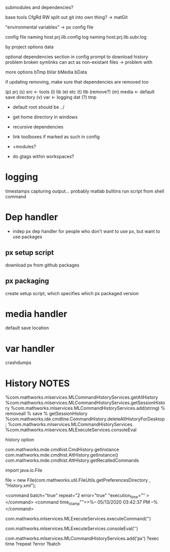 submodules and dependencies?

base tools
    CfgRd
    RW
split out git into own thing? -> matGit

"environmental variables" -> px config file

config file naming 
    host.prj.lib.config
log naming
    host.prj.lib.subr.log

by project options
   data

optional dependencies section in config
    prompt to download
history problem
      broken symlinks can act as non-existant files -> problem with 

more options
      bTmp
      bVar
      bMedia
      bData


if updating removing, make sure that dependencies are removed too

(p) prj
(s) src  <- tools
(l) lib 
(e) etc
(t) tlb  (remove?)
(m) media <- default save directory
(v) var <- logging
    dat
(?) tmp 

- default root should be ../
- get home directory in windows
  
- recursive dependencies

- link toolboxes if marked as such in config
- +modules?
- do gtags within workspaces?
* logging
timestamps
capturing output...
    probably matlab bulitins
run script from shell command
* Dep handler
- indep px dep handler
  for people who don't want to use px, but want to use packages
** px setup script
download px from github packages
** px packaging
create setup script, which specifies which px packaged version
* media handler
default save location
* var handler
crashdumps
* History  NOTES
%com.mathworks.mlservices.MLCommandHistoryServices.getAllHistory
%com.mathworks.mlservices.MLCommandHistoryServices.getSessionHistory
%com.mathworks.mlservices.MLCommandHistoryServices.add(string)
% removeall
% save
% getSessionHistory
%com.mathworks.ide.cmdline.CommandHistory.deleteAllHistoryForDesktop;
%com.mathworks.mlservices.MLCommandHistoryServices.
%com.mathworks.mlservices.MLExecuteServices.consoleEval

history option


com.mathworks.mde.cmdhist.CmdHistory.getInstance
com.mathworks.mde.cmdhist.AltHistory.getInstance()
com.mathworks.mde.cmdhist.AltHistory.getRecalledCommands

import java.io.File


file = new File(com.mathworks.util.FileUtils.getPreferencesDirectory , "History.xml");

<command batch="true" repeat="2 error="true" "execution_time="" ></command>
<command time_stamp"">>%-- 05/13/2020 03:42:37 PM --%</command>

# run commmand, add to history
com.mathworks.mlservices.MLExecuteServices.executeCommand('')
# run command, do not add to history
com.mathworks.mlservices.MLExecuteServices.consoleEval('')

# add to history
com.mathworks.mlservices.MLCommandHistoryServices.add('px')
?exec time
?repeat
?error
?batch

